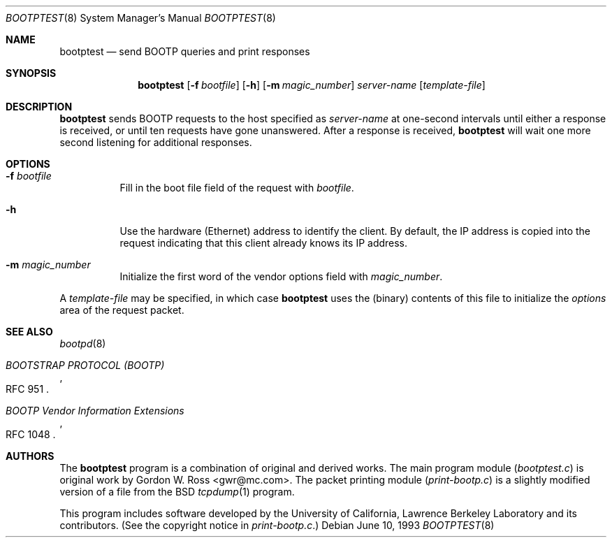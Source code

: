 .\" $FreeBSD: src/libexec/bootpd/tools/bootptest/bootptest.8,v 1.2.2.1 2001/01/16 13:14:38 ru Exp $
.\" $DragonFly: src/libexec/bootpd/tools/bootptest/bootptest.8,v 1.4 2007/11/23 23:16:36 swildner Exp $
.\"
.\" bootptest.8
.Dd June 10, 1993
.Dt BOOTPTEST 8
.Os
.Sh NAME
.Nm bootptest
.Nd "send BOOTP queries and print responses"
.Sh SYNOPSIS
.Nm
.Op Fl f Ar bootfile
.Op Fl h
.Op Fl m Ar magic_number
.Ar server\-name
.Op Ar template\-file
.Sh DESCRIPTION
.Nm
sends BOOTP requests to the host specified as
.Ar server\-name
at one\-second intervals until either a response is received,
or until ten requests have gone unanswered.
After a response is received,
.Nm
will wait one more second listening for additional responses.
.Sh OPTIONS
.Bl -tag -width indent
.It Fl f Ar bootfile
Fill in the boot file field of the request with
.Ar bootfile .
.It Fl h
Use the hardware (Ethernet) address to identify the client.
By default, the IP address is copied into the request
indicating that this client already knows its IP address.
.It Fl m Ar magic_number
Initialize the first word of the vendor options field with
.Ar magic_number .
.El
.Pp
A
.Ar template\-file
may be specified, in which case
.Nm
uses the (binary) contents of this file to initialize the
.Em options
area of the request packet.
.Sh SEE ALSO
.Xr bootpd 8
.Rs
.%O RFC 951
.%T "BOOTSTRAP PROTOCOL (BOOTP)"
.Re
.Rs
.%O RFC 1048
.%T "BOOTP Vendor Information Extensions"
.Re
.Sh AUTHORS
The
.Nm
program is a combination of original and derived works.
The main program module
.Pq Pa bootptest.c
is original work by
.An "Gordon W. Ross" Aq gwr@mc.com .
The packet printing module
.Pq Pa print\-bootp.c
is a slightly modified
version of a file from the
.Bx
.Xr tcpdump 1
program.
.Pp
This program includes software developed by the University of
California, Lawrence Berkeley Laboratory and its contributors.
(See the copyright notice in
.Pa print\-bootp.c . )
